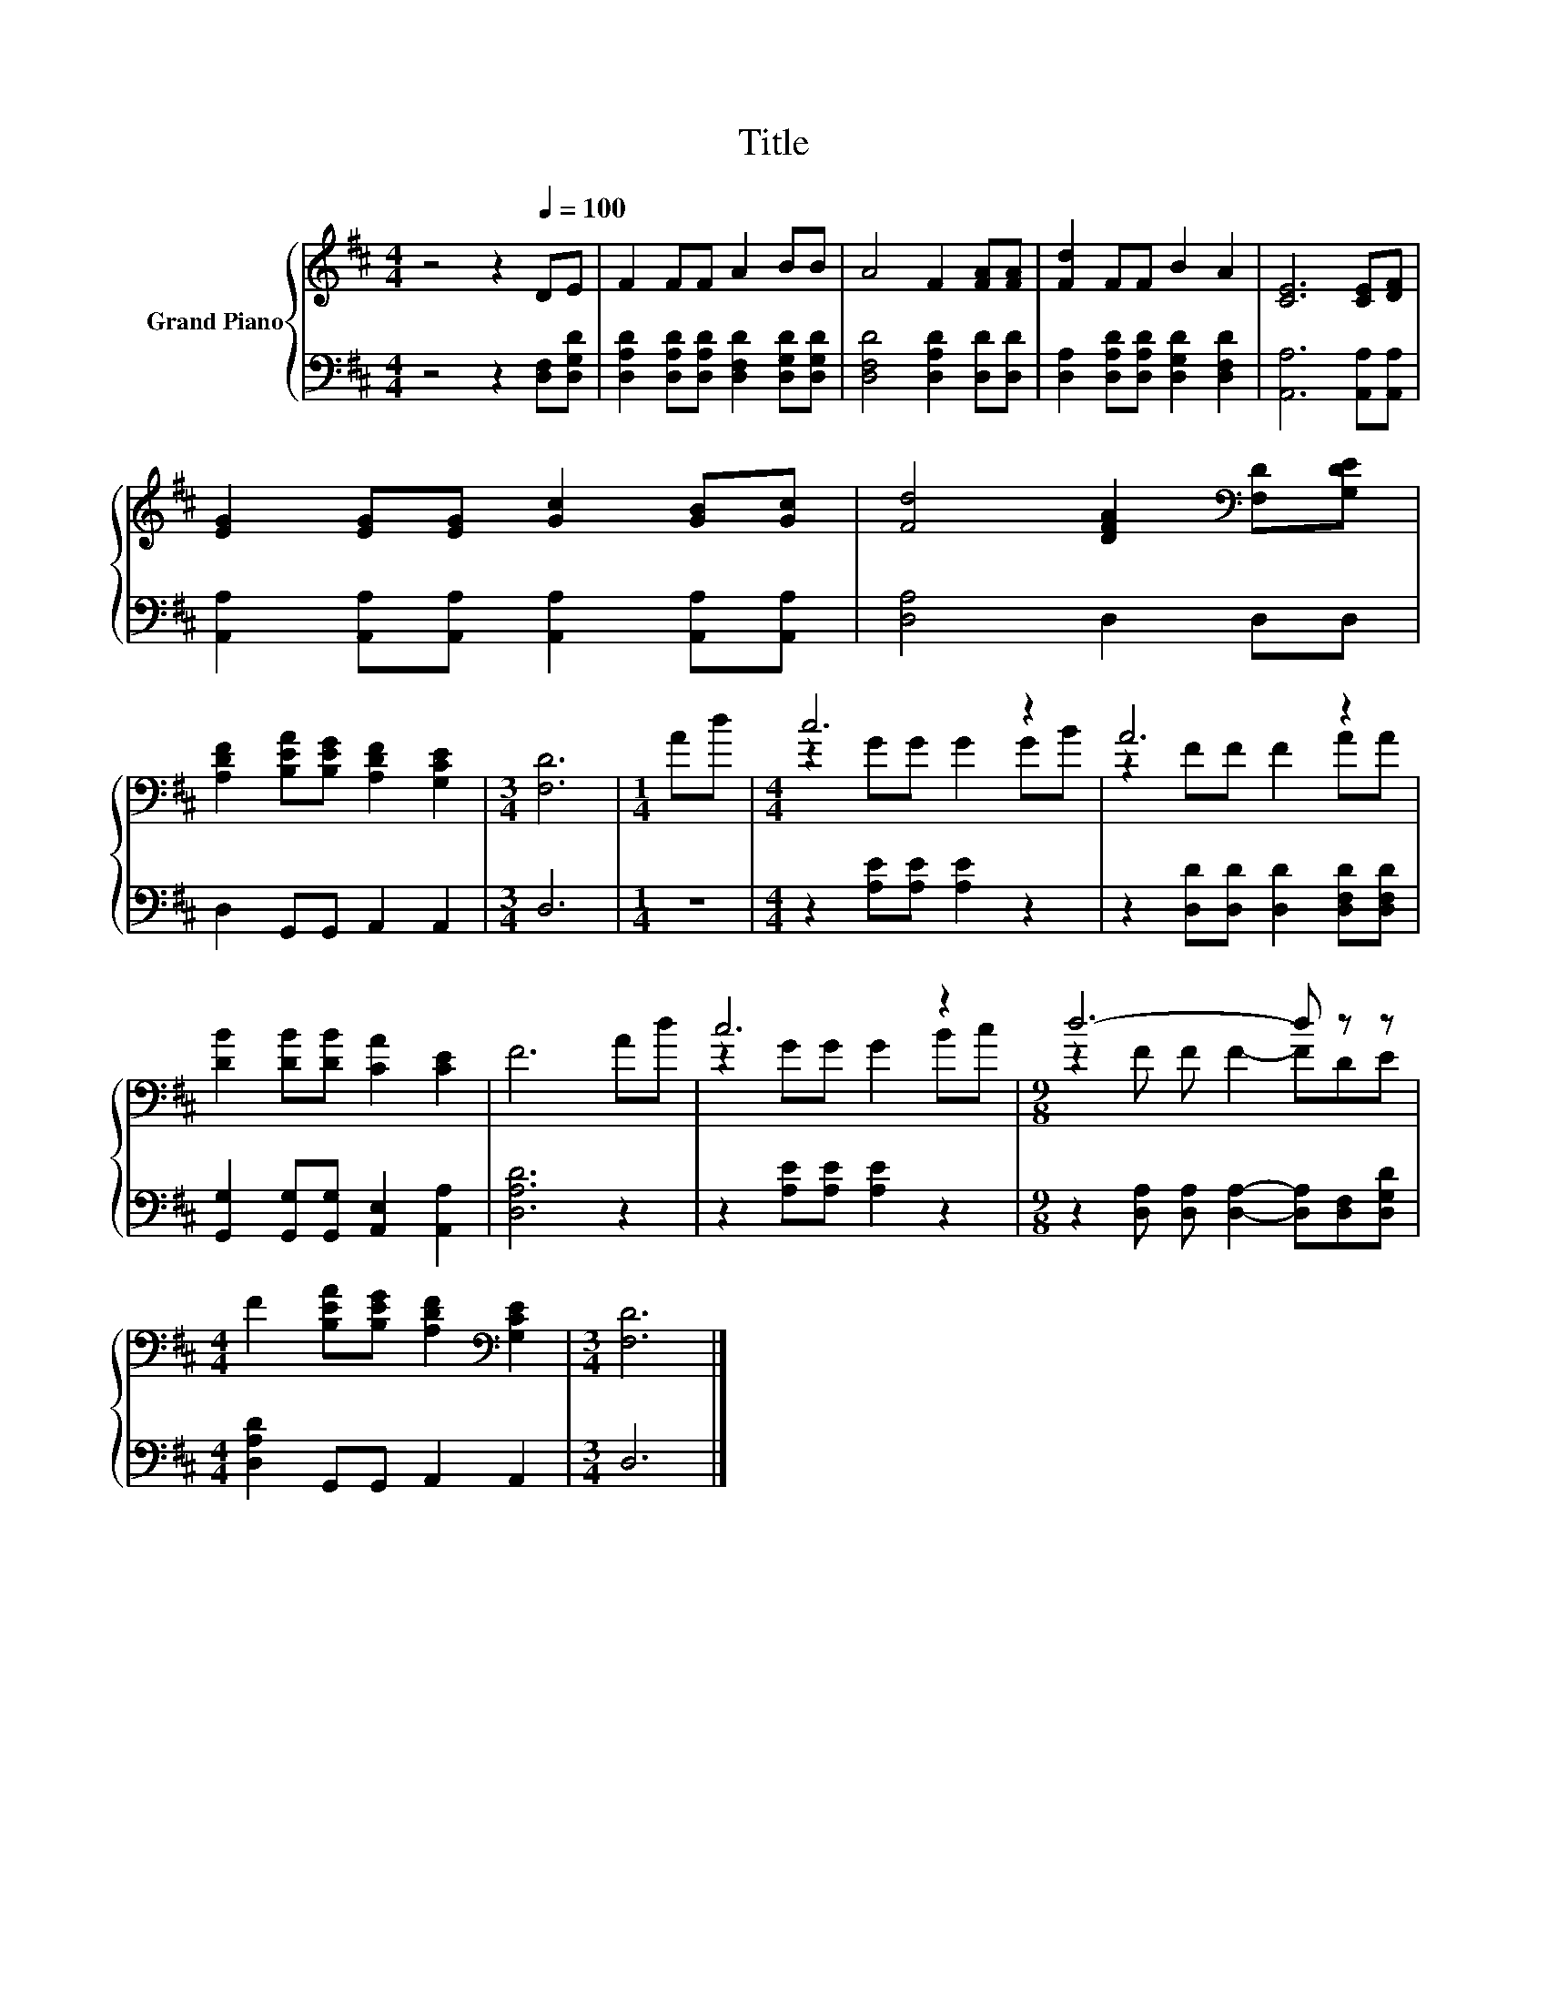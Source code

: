 X:1
T:Title
%%score { ( 1 3 ) | 2 }
L:1/8
M:4/4
K:D
V:1 treble nm="Grand Piano"
V:3 treble 
V:2 bass 
V:1
 z4 z2[Q:1/4=100] DE | F2 FF A2 BB | A4 F2 [FA][FA] | [Fd]2 FF B2 A2 | [CE]6 [CE][DF] | %5
 [EG]2 [EG][EG] [Gc]2 [GB][Gc] | [Fd]4 [DFA]2[K:bass] [F,D][G,DE] | %7
 [A,DF]2 [B,EA][B,EG] [A,DF]2 [G,CE]2 |[M:3/4] [F,D]6 |[M:1/4] Ad |[M:4/4] c6 z2 | A6 z2 | %12
 [DB]2 [DB][DB] [CA]2 [CE]2 | F6 Ad | c6 z2 |[M:9/8] d6- d z z | %16
[M:4/4] F2 [B,EA][B,EG] [A,DF]2[K:bass] [G,CE]2 |[M:3/4] [F,D]6 |] %18
V:2
 z4 z2 [D,F,][D,G,D] | [D,A,D]2 [D,A,D][D,A,D] [D,F,D]2 [D,G,D][D,G,D] | %2
 [D,F,D]4 [D,A,D]2 [D,D][D,D] | [D,A,]2 [D,A,D][D,A,D] [D,G,D]2 [D,F,D]2 | %4
 [A,,A,]6 [A,,A,][A,,A,] | [A,,A,]2 [A,,A,][A,,A,] [A,,A,]2 [A,,A,][A,,A,] | [D,A,]4 D,2 D,D, | %7
 D,2 G,,G,, A,,2 A,,2 |[M:3/4] D,6 |[M:1/4] z2 |[M:4/4] z2 [A,E][A,E] [A,E]2 z2 | %11
 z2 [D,D][D,D] [D,D]2 [D,F,D][D,F,D] | [G,,G,]2 [G,,G,][G,,G,] [A,,E,]2 [A,,A,]2 | [D,A,D]6 z2 | %14
 z2 [A,E][A,E] [A,E]2 z2 |[M:9/8] z2 [D,A,] [D,A,] [D,A,]2- [D,A,][D,F,][D,G,D] | %16
[M:4/4] [D,A,D]2 G,,G,, A,,2 A,,2 |[M:3/4] D,6 |] %18
V:3
 x8 | x8 | x8 | x8 | x8 | x8 | x6[K:bass] x2 | x8 |[M:3/4] x6 |[M:1/4] x2 |[M:4/4] z2 GG G2 GB | %11
 z2 FF F2 AA | x8 | x8 | z2 GG G2 Bc |[M:9/8] z2 F F F2- FDE |[M:4/4] x6[K:bass] x2 |[M:3/4] x6 |] %18

